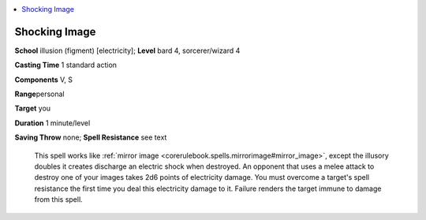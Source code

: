 
.. _`ultimatecombat.spells.shockingimage`:

.. contents:: \ 

.. _`ultimatecombat.spells.shockingimage#shocking_image`:

Shocking Image
===============

\ **School**\  illusion (figment) [electricity]; \ **Level**\  bard 4, sorcerer/wizard 4

\ **Casting Time**\  1 standard action

\ **Components**\  V, S

\ **Range**\ personal

\ **Target**\  you

\ **Duration**\  1 minute/level

\ **Saving Throw**\  none; \ **Spell Resistance**\  see text

 This spell works like :ref:`mirror image <corerulebook.spells.mirrorimage#mirror_image>`\ , except the illusory doubles it creates discharge an electric shock when destroyed. An opponent that uses a melee attack to destroy one of your images takes 2d6 points of electricity damage. You must overcome a target's spell resistance the first time you deal this electricity damage to it. Failure renders the target immune to damage from this spell. 

